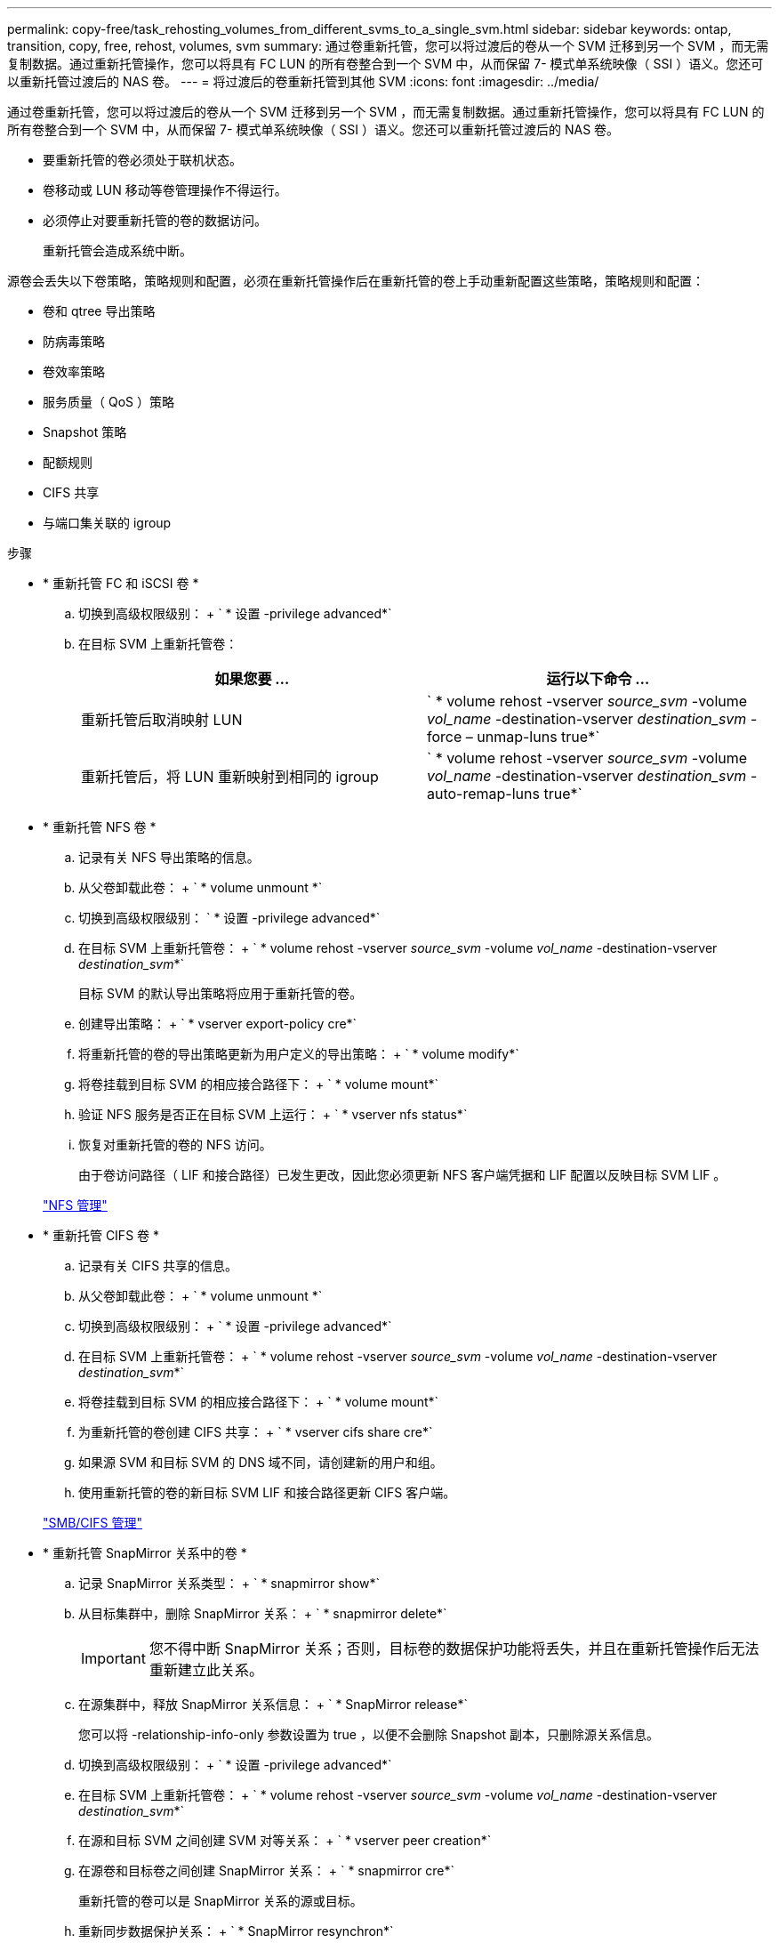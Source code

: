 ---
permalink: copy-free/task_rehosting_volumes_from_different_svms_to_a_single_svm.html 
sidebar: sidebar 
keywords: ontap, transition, copy, free, rehost, volumes, svm 
summary: 通过卷重新托管，您可以将过渡后的卷从一个 SVM 迁移到另一个 SVM ，而无需复制数据。通过重新托管操作，您可以将具有 FC LUN 的所有卷整合到一个 SVM 中，从而保留 7- 模式单系统映像（ SSI ）语义。您还可以重新托管过渡后的 NAS 卷。 
---
= 将过渡后的卷重新托管到其他 SVM
:icons: font
:imagesdir: ../media/


[role="lead"]
通过卷重新托管，您可以将过渡后的卷从一个 SVM 迁移到另一个 SVM ，而无需复制数据。通过重新托管操作，您可以将具有 FC LUN 的所有卷整合到一个 SVM 中，从而保留 7- 模式单系统映像（ SSI ）语义。您还可以重新托管过渡后的 NAS 卷。

* 要重新托管的卷必须处于联机状态。
* 卷移动或 LUN 移动等卷管理操作不得运行。
* 必须停止对要重新托管的卷的数据访问。
+
重新托管会造成系统中断。



源卷会丢失以下卷策略，策略规则和配置，必须在重新托管操作后在重新托管的卷上手动重新配置这些策略，策略规则和配置：

* 卷和 qtree 导出策略
* 防病毒策略
* 卷效率策略
* 服务质量（ QoS ）策略
* Snapshot 策略
* 配额规则
* CIFS 共享
* 与端口集关联的 igroup


.步骤
* * 重新托管 FC 和 iSCSI 卷 *
+
.. 切换到高级权限级别： + ` * 设置 -privilege advanced*`
.. 在目标 SVM 上重新托管卷：
+
|===
| 如果您要 ... | 运行以下命令 ... 


 a| 
重新托管后取消映射 LUN
 a| 
` * volume rehost -vserver _source_svm_ -volume _vol_name_ -destination-vserver _destination_svm_ -force – unmap-luns true*`



 a| 
重新托管后，将 LUN 重新映射到相同的 igroup
 a| 
` * volume rehost -vserver _source_svm_ -volume _vol_name_ -destination-vserver _destination_svm_ -auto-remap-luns true*`

|===


* * 重新托管 NFS 卷 *
+
.. 记录有关 NFS 导出策略的信息。
.. 从父卷卸载此卷： + ` * volume unmount *`
.. 切换到高级权限级别： ` * 设置 -privilege advanced*`
.. 在目标 SVM 上重新托管卷： + ` * volume rehost -vserver _source_svm_ -volume _vol_name_ -destination-vserver _destination_svm_*`
+
目标 SVM 的默认导出策略将应用于重新托管的卷。

.. 创建导出策略： + ` * vserver export-policy cre*`
.. 将重新托管的卷的导出策略更新为用户定义的导出策略： + ` * volume modify*`
.. 将卷挂载到目标 SVM 的相应接合路径下： + ` * volume mount*`
.. 验证 NFS 服务是否正在目标 SVM 上运行： + ` * vserver nfs status*`
.. 恢复对重新托管的卷的 NFS 访问。
+
由于卷访问路径（ LIF 和接合路径）已发生更改，因此您必须更新 NFS 客户端凭据和 LIF 配置以反映目标 SVM LIF 。



+
https://docs.netapp.com/ontap-9/topic/com.netapp.doc.cdot-famg-nfs/home.html["NFS 管理"]

* * 重新托管 CIFS 卷 *
+
.. 记录有关 CIFS 共享的信息。
.. 从父卷卸载此卷： + ` * volume unmount *`
.. 切换到高级权限级别： + ` * 设置 -privilege advanced*`
.. 在目标 SVM 上重新托管卷： + ` * volume rehost -vserver _source_svm_ -volume _vol_name_ -destination-vserver _destination_svm_*`
.. 将卷挂载到目标 SVM 的相应接合路径下： + ` * volume mount*`
.. 为重新托管的卷创建 CIFS 共享： + ` * vserver cifs share cre*`
.. 如果源 SVM 和目标 SVM 的 DNS 域不同，请创建新的用户和组。
.. 使用重新托管的卷的新目标 SVM LIF 和接合路径更新 CIFS 客户端。


+
http://docs.netapp.com/ontap-9/topic/com.netapp.doc.cdot-famg-cifs/home.html["SMB/CIFS 管理"]

* * 重新托管 SnapMirror 关系中的卷 *
+
.. 记录 SnapMirror 关系类型： + ` * snapmirror show*`
.. 从目标集群中，删除 SnapMirror 关系： + ` * snapmirror delete*`
+

IMPORTANT: 您不得中断 SnapMirror 关系；否则，目标卷的数据保护功能将丢失，并且在重新托管操作后无法重新建立此关系。

.. 在源集群中，释放 SnapMirror 关系信息： + ` * SnapMirror release*`
+
您可以将 -relationship-info-only 参数设置为 true ，以便不会删除 Snapshot 副本，只删除源关系信息。

.. 切换到高级权限级别： + ` * 设置 -privilege advanced*`
.. 在目标 SVM 上重新托管卷： + ` * volume rehost -vserver _source_svm_ -volume _vol_name_ -destination-vserver _destination_svm_*`
.. 在源和目标 SVM 之间创建 SVM 对等关系： + ` * vserver peer creation*`
.. 在源卷和目标卷之间创建 SnapMirror 关系： + ` * snapmirror cre*`
+
重新托管的卷可以是 SnapMirror 关系的源或目标。

.. 重新同步数据保护关系： + ` * SnapMirror resynchron*`


+
http://docs.netapp.com/ontap-9/topic/com.netapp.doc.pow-dap/home.html["数据保护"]



您必须通过执行以下步骤为重新托管的卷手动创建自动卷工作负载：

. 为 SVM 创建用户定义的策略组：
+
` * qos policy-group create -vserver _destination-vserver_ -policy-group _policy-group-name_*`

. 将 QoS 策略组分配给重新托管的卷：
+
` * volume modify -vserver _destination-vserver_-volume _rehosted-volume_ -qos-policy-_group policy-group-name_*`



您必须手动重新配置重新托管的卷上的策略和关联规则。


NOTE: 如果重新托管操作失败，您可能需要在源卷上重新配置卷策略和关联规则。

* 相关信息 *

http://docs.netapp.com/ontap-9/topic/com.netapp.doc.dot-cm-cmpr/GUID-5CB10C70-AC11-41C0-8C16-B4D0DF916E9B.html["ONTAP 9 命令"]
